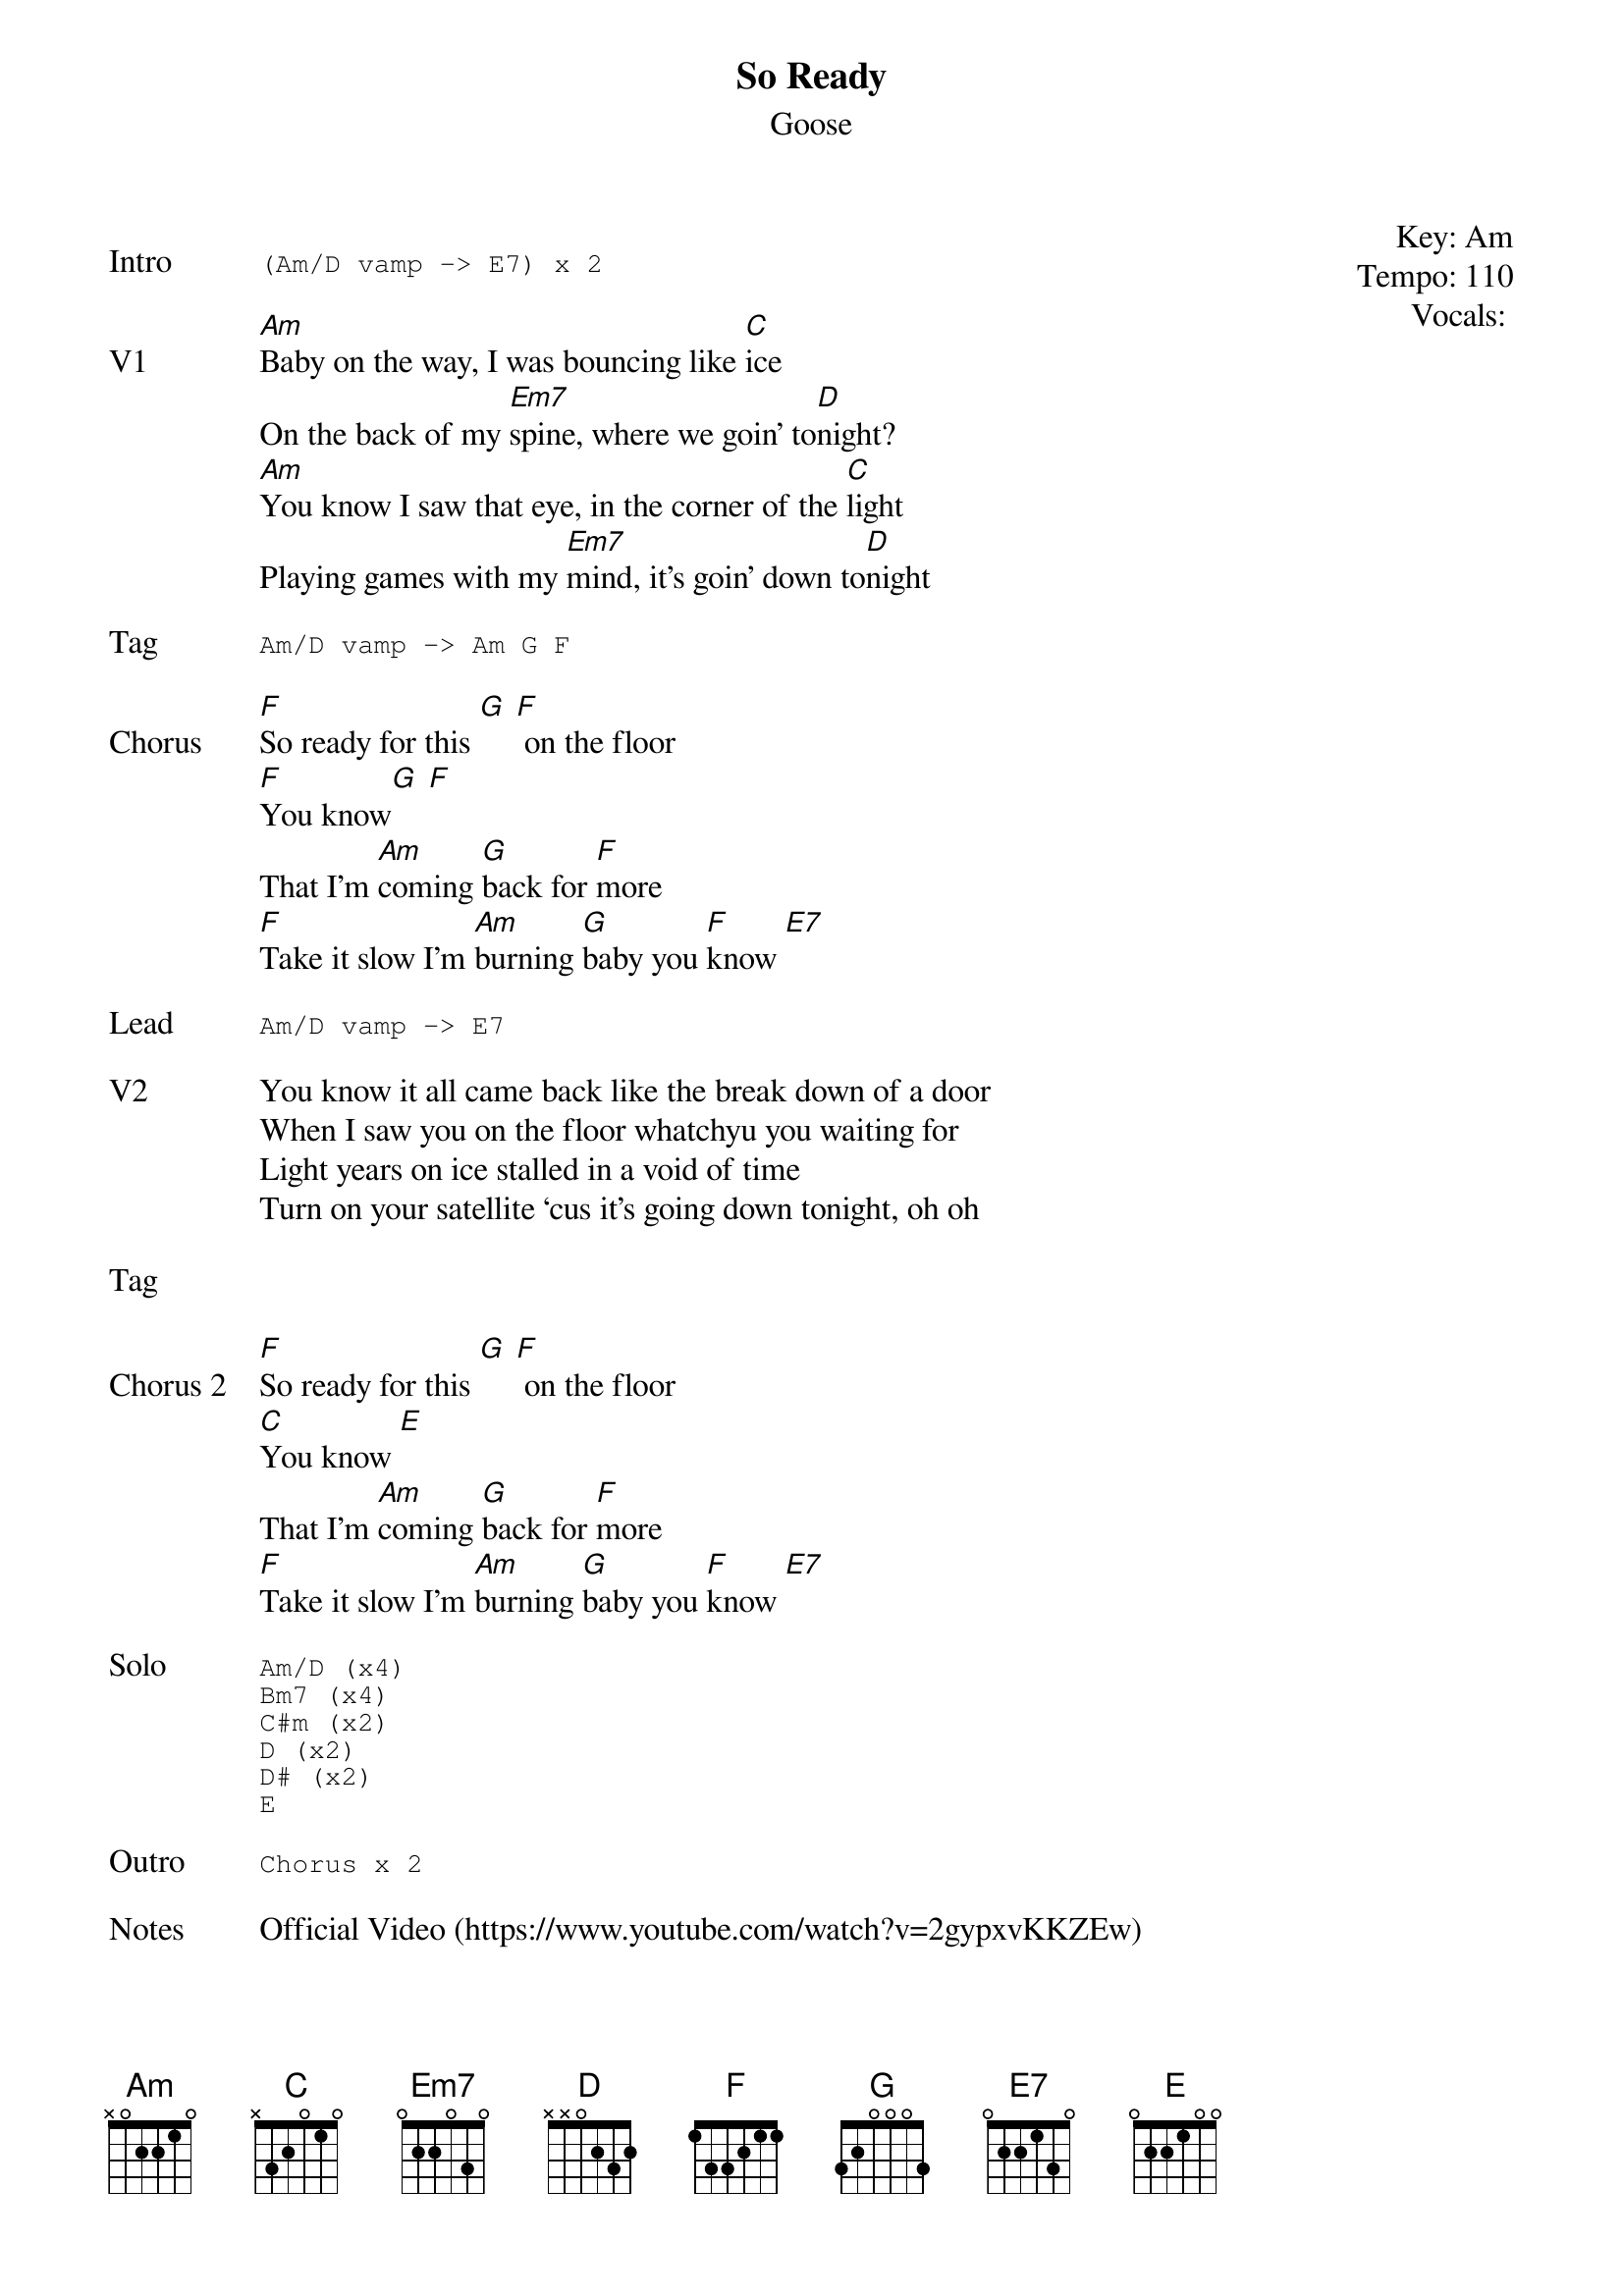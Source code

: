 {t:So Ready}
{st:Goose}
{key: Am}
{tempo: 110}
{meta: vocals JM}
{meta: timing 10min}

{start_of_textblock label="" flush="right" anchor="line" x="100%"}
Key: %{key}
Tempo: %{tempo}
Vocals: %{vocals}
{end_of_textblock}

{sot: Intro}
(Am/D vamp -> E7) x 2
{eot}

{sov: V1}
[Am]Baby on the way, I was bouncing like [C]ice
On the back of my [Em7]spine, where we goin’ to[D]night?
[Am]You know I saw that eye, in the corner of the [C]light
Playing games with my [Em7]mind, it’s goin’ down to[D]night
{eov}

{sot: Tag}
Am/D vamp -> Am G F
{eot}

{sov: Chorus}
[F]So ready for this [G] [F] on the floor
[F]You know[G] [F]
That I’m [Am]coming [G]back for [F]more
[F]Take it slow I'm [Am]burning [G]baby you [F]know [E7]
{eov}

{sot: Lead}
Am/D vamp -> E7
{eot}

{sov: V2}
You know it all came back like the break down of a door
When I saw you on the floor whatchyu you waiting for
Light years on ice stalled in a void of time
Turn on your satellite ‘cus it’s going down tonight, oh oh
{eov}

{sov: Tag}
<i> </i>
{eov}

{sov: Chorus 2}
[F]So ready for this [G] [F] on the floor
[C]You know [E]
That I’m [Am]coming [G]back for [F]more
[F]Take it slow I'm [Am]burning [G]baby you [F]know [E7]
{eov}

{sot: Solo}
Am/D (x4)
Bm7 (x4)
C#m (x2)
D (x2)
D# (x2)
E
{eot}

{sot: Outro}
Chorus x 2
{eot}

{sov: Notes}
Official Video (https://www.youtube.com/watch?v=2gypxvKKZEw)
{eov}
